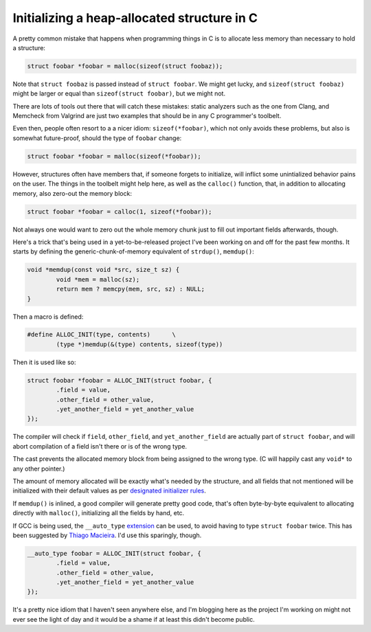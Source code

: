 Initializing a heap-allocated structure in C
============================================

A pretty common mistake that happens when programming things in C is to
allocate less memory than necessary to hold a structure:

.. code-block:: c

	struct foobar *foobar = malloc(sizeof(struct foobaz));

Note that ``struct foobaz`` is passed instead of ``struct foobar``. We might get
lucky, and ``sizeof(struct foobaz)`` might be larger or equal than
``sizeof(struct foobar)``, but we might not.

There are lots of tools out there that will catch these mistakes: static
analyzers such as the one from Clang, and Memcheck from Valgrind are just
two examples that should be in any C programmer's toolbelt.

Even then, people often resort to a a nicer idiom: ``sizeof(*foobar)``,
which not only avoids these problems, but also is somewhat future-proof,
should the type of ``foobar`` change:

.. code-block:: c

	struct foobar *foobar = malloc(sizeof(*foobar));

However, structures often have members that, if someone forgets to
initialize, will inflict some unintialized behavior pains on the user.  The
things in the toolbelt might help here, as well as the ``calloc()``
function, that, in addition to allocating memory, also zero-out the memory
block:

.. code-block:: c

	struct foobar *foobar = calloc(1, sizeof(*foobar));

Not always one would want to zero out the whole memory chunk just to fill
out important fields afterwards, though.

Here's a trick that's being used in a yet-to-be-released project I've been
working on and off for the past few months. It starts by defining the
generic-chunk-of-memory equivalent of ``strdup()``, ``memdup()``:

.. code-block:: c

	void *memdup(const void *src, size_t sz) {
		void *mem = malloc(sz);
		return mem ? memcpy(mem, src, sz) : NULL;
	}

Then a macro is defined:

.. code-block:: c

	#define ALLOC_INIT(type, contents)	\
		(type *)memdup(&(type) contents, sizeof(type))

Then it is used like so:

.. code-block:: c

	struct foobar *foobar = ALLOC_INIT(struct foobar, {
		.field = value,
		.other_field = other_value,
		.yet_another_field = yet_another_value
	});

The compiler will check if ``field``, ``other_field``, and ``yet_another_field``
are actually part of ``struct foobar``, and will abort compilation of a field
isn't there or is of the wrong type.

The cast prevents the allocated memory block from being assigned to the wrong
type. (C will happily cast any ``void*`` to any other pointer.)

The amount of memory allocated will be exactly what's needed by the
structure, and all fields that not mentioned will be initialized with their
default values as per `designated initializer rules`_.

.. _`designated initializer rules`: https://gcc.gnu.org/onlinedocs/gcc/Designated-Inits.html

If ``memdup()`` is inlined, a good compiler will generate pretty good code,
that's often byte-by-byte equivalent to allocating directly with
``malloc()``, initializing all the fields by hand, etc.

If GCC is being used, the ``__auto_type`` `extension`_ can be used, to avoid
having to type ``struct foobar`` twice. This has been suggested by `Thiago
Macieira`_. I'd use this sparingly, though.

.. _`extension`: https://gcc.gnu.org/onlinedocs/gcc/Typeof.html
.. _`Thiago Macieira`: https://plus.google.com/117917253135468806554/posts/DcBUyuicdLW

.. code-block:: c

	__auto_type foobar = ALLOC_INIT(struct foobar, {
		.field = value,
		.other_field = other_value,
		.yet_another_field = yet_another_value
	});

It's a pretty nice idiom that I haven't seen anywhere else, and I'm blogging
here as the project I'm working on might not ever see the light of day and
it would be a shame if at least this didn't become public.


.. author:: default
.. categories:: none
.. tags:: C, programming, trick
.. comments::
